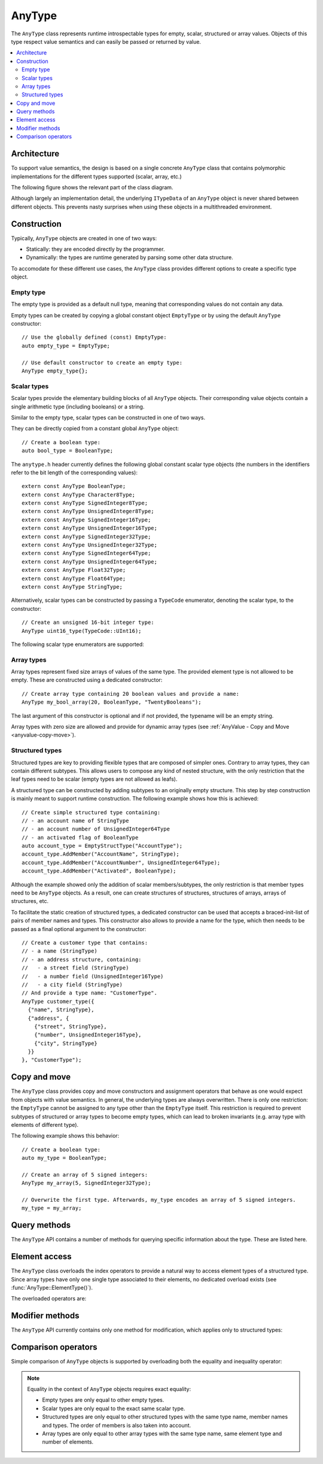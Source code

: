 AnyType
=======

The ``AnyType`` class represents runtime introspectable types for empty, scalar, structured or array
values. Objects of this type respect value semantics and can easily be passed or returned by value.

.. contents::
   :local:

Architecture
------------

To support value semantics, the design is based on a single concrete ``AnyType`` class that contains
polymorphic implementations for the different types supported (scalar, array, etc.)

The following figure shows the relevant part of the class diagram.

.. image:: /images/AnyType_classes.png

Although largely an implementation detail, the underlying ``ITypeData`` of an ``AnyType`` object is
never shared between different objects. This prevents nasty surprises when using these objects in a
multithreaded environment.

Construction
------------

Typically, ``AnyType`` objects are created in one of two ways:

* Statically: they are encoded directly by the programmer.
* Dynamically: the types are runtime generated by parsing some other data structure.

To accomodate for these different use cases, the ``AnyType`` class provides different options to
create a specific type object.

Empty type
^^^^^^^^^^

The empty type is provided as a default null type, meaning that corresponding values do not contain
any data.

Empty types can be created by copying a global constant object ``EmptyType`` or by using the default
``AnyType`` constructor::

   // Use the globally defined (const) EmptyType:
   auto empty_type = EmptyType;

   // Use default constructor to create an empty type:
   AnyType empty_type{};

Scalar types
^^^^^^^^^^^^

Scalar types provide the elementary building blocks of all ``AnyType`` objects. Their
corresponding value objects contain a single arithmetic type (including booleans) or a
string.

Similar to the empty type, scalar types can be constructed in one of two ways.

They can be directly copied from a constant global ``AnyType`` object::

   // Create a boolean type:
   auto bool_type = BooleanType;

The ``anytype.h`` header currently defines the following global constant scalar type objects (the
numbers in the identifiers refer to the bit length of the corresponding values)::

   extern const AnyType BooleanType;
   extern const AnyType Character8Type;
   extern const AnyType SignedInteger8Type;
   extern const AnyType UnsignedInteger8Type;
   extern const AnyType SignedInteger16Type;
   extern const AnyType UnsignedInteger16Type;
   extern const AnyType SignedInteger32Type;
   extern const AnyType UnsignedInteger32Type;
   extern const AnyType SignedInteger64Type;
   extern const AnyType UnsignedInteger64Type;
   extern const AnyType Float32Type;
   extern const AnyType Float64Type;
   extern const AnyType StringType;

Alternatively, scalar types can be constructed by passing a ``TypeCode`` enumerator, denoting the
scalar type, to the constructor::

   // Create an unsigned 16-bit integer type:
   AnyType uint16_type(TypeCode::UInt16);

The following scalar type enumerators are supported:

.. enumerator:: TypeCode::Bool

   Boolean type, corresponding to ``true``/``false`` values.

.. enumerator:: TypeCode::Char8

   8-bit character (undefined signedness)

.. enumerator:: TypeCode::Int8
.. enumerator:: TypeCode::Int16
.. enumerator:: TypeCode::Int32
.. enumerator:: TypeCode::Int64

   Signed integer types with the given number of bits.

.. enumerator:: TypeCode::UInt8
.. enumerator:: TypeCode::UInt16
.. enumerator:: TypeCode::UInt32
.. enumerator:: TypeCode::UInt64

   Unsigned integer types with the given number of bits.

.. enumerator:: TypeCode::Float32
.. enumerator:: TypeCode::Float64

   Floating point types with 32 and 64 bits respectively.

.. enumerator:: TypeCode::String

   Type representing character strings.

Array types
^^^^^^^^^^^

Array types represent fixed size arrays of values of the same type. The provided element type is not
allowed to be empty. These are constructed using a dedicated constructor::

   // Create array type containing 20 boolean values and provide a name:
   AnyType my_bool_array(20, BooleanType, "TwentyBooleans");

The last argument of this constructor is optional and if not provided, the typename will be an empty
string.

Array types with zero size are allowed and provide for dynamic array types (see
:ref:`AnyValue - Copy and Move <anyvalue-copy-move>`).

.. _structured-types:

Structured types
^^^^^^^^^^^^^^^^

Structured types are key to providing flexible types that are composed of simpler ones. Contrary to
array types, they can contain different subtypes. This allows users to compose any kind of nested
structure, with the only restriction that the leaf types need to be scalar (empty types are not
allowed as leafs).

A structured type can be constructed by adding subtypes to an originally empty structure. This step
by step construction is mainly meant to support runtime construction. The following example shows
how this is achieved::

   // Create simple structured type containing:
   // - an account name of StringType
   // - an account number of UnsignedInteger64Type
   // - an activated flag of BooleanType
   auto account_type = EmptyStructType("AccountType");
   account_type.AddMember("AccountName", StringType);
   account_type.AddMember("AccountNumber", UnsignedInteger64Type);
   account_type.AddMember("Activated", BooleanType);

Although the example showed only the addition of scalar members/subtypes, the only restriction is
that member types need to be ``AnyType`` objects. As a result, one can create structures of
structures, structures of arrays, arrays of structures, etc.

To facilitate the static creation of structured types, a dedicated constructor can be used that
accepts a braced-init-list of pairs of member names and types. This constructor also allows to
provide a name for the type, which then needs to be passed as a final optional argument to the
constructor::

   // Create a customer type that contains:
   // - a name (StringType)
   // - an address structure, containing:
   //   - a street field (StringType)
   //   - a number field (UnsignedInteger16Type)
   //   - a city field (StringType)
   // And provide a type name: "CustomerType".
   AnyType customer_type({
     {"name", StringType},
     {"address", {
       {"street", StringType},
       {"number", UnsignedInteger16Type},
       {"city", StringType}
     }}
   }, "CustomerType");

Copy and move
-------------

The ``AnyType`` class provides copy and move constructors and assignment operators that behave as
one would expect from objects with value semantics. In general, the underlying types are always
overwritten. There is only one restriction: the ``EmptyType`` cannot be assigned to any type other
than the ``EmptyType`` itself. This restriction is required to prevent subtypes of structured or
array types to become empty types, which can lead to broken invariants (e.g. array type with
elements of different type).

The following example shows this behavior::

   // Create a boolean type:
   auto my_type = BooleanType;

   // Create an array of 5 signed integers:
   AnyType my_array(5, SignedInteger32Type);

   // Overwrite the first type. Afterwards, my_type encodes an array of 5 signed integers.
   my_type = my_array;

Query methods
-------------

The ``AnyType`` API contains a number of methods for querying specific information about the type.
These are listed here.

.. function:: TypeCode AnyType::GetTypeCode() const

   :return: TypeCode enumerator.

   Retrieve the typecode enumerator for this object.

   Besides the scalar type enumerators listed above, there exist three additional enumerators:

.. enumerator:: TypeCode::Empty

   Enumerator for the empty type.

.. enumerator:: TypeCode::Struct

   Enumerator for a structured type.

.. enumerator:: TypeCode::Array

   Enumerator for an array type.

.. function:: std::string AnyType::GetTypeName() const

   :return: Type name.

   Retrieve the type name.

.. function:: bool AnyType::HasMember(const std::string& name) const

   :param name: Member name to search for.
   :return: ``true`` when a direct member with the given name exists.

   Check the presence of a member type with the given name. Returns ``false`` when the current type
   is not a structured type.

.. function:: std::vector<std::string> AnyType::MemberNames() const

   :return: List of member names.

   Return an ordered list of all direct member names.

.. function:: std::size_t AnyType::NumberOfMembers() const

   :return: Number of direct members for structured types and zero otherwise.

   Retrieve the number of direct members. This is always zero for non-structured types.

.. function:: AnyType AnyType::ElementType() const

   :return: Type of elements in this array type.
   :throws InvalidOperationException: When current type is not an array type.

   Retrieve the ``AnyType`` object corresponing to the array elements.

.. function:: std::size_t AnyType::NumberOfElements() const

   :return: Number of elements for an array type and zero otherwise.

   Retrieve the number of elements in the array. Returns zero when the current type is not an
   array type.

Element access
--------------

The ``AnyType`` class overloads the index operators to provide a natural way to access element types
of a structured type. Since array types have only one single type associated to their elements, no
dedicated overload exists (see :func:`AnyType::ElementType()`).

The overloaded operators are:

.. function:: AnyType& AnyType::operator[](std::string fieldname)

   :param fieldname: String encoding the path to a specific underlying type.
   :return: ``AnyType`` object if member type was found.
   :throws InvalidOperationException: For types that do not support element access (empty or
      scalar types) or for fieldnames that cannot be correctly parsed/interpreted (wrong format
      or unknown key).

   Try to retrieve a reference to the member that is identified by the fieldname. This fieldname
   can describe non-direct members by encoding the navigation to deeper lying members. A dot (``.``)
   is used to separate individual names of structure members, while an empty set of square brackets
   (``[]``) is used to access the element type for array types.

.. function:: const AnyType& AnyType::operator[](std::string fieldname) const

   Const version of the previous operator overload.

Modifier methods
----------------

The ``AnyType`` API currently contains only one method for modification, which applies only
to structured types:

.. function:: AnyType& AnyType::AddMember(const std::string& name, const AnyType& type)

   :param name: Member name to use.
   :param type: ``AnyType`` object for the member type.
   :return: Reference to ``this`` to allow chaining such calls.
   :throws InvalidOperationException: If this operation is not supported
      (e.g. not a structured type or trying to add an empty type).

   Add a member type for this structured type with the given name and type. Empty types are
   not allowed as member types.

Comparison operators
--------------------

Simple comparison of ``AnyType`` objects is supported by overloading both the equality and
inequality operator:

.. function:: bool AnyType::operator==(const AnyType& other) const

   :param other: Other ``AnyType`` object to compare with the current.
   :return: ``true`` when equal, ``false`` otherwise.

.. function:: bool AnyType::operator!=(const AnyType& other) const

   :param other: Other ``AnyType`` object to compare with the current.
   :return: ``true`` when not equal, ``false`` otherwise.

.. note::

   Equality in the context of ``AnyType`` objects requires exact equality:

   * Empty types are only equal to other empty types.
   * Scalar types are only equal to the exact same scalar type.
   * Structured types are only equal to other structured types with the same type name, member names
     and types. The order of members is also taken into account.
   * Array types are only equal to other array types with the same type name, same element type and
     number of elements.
